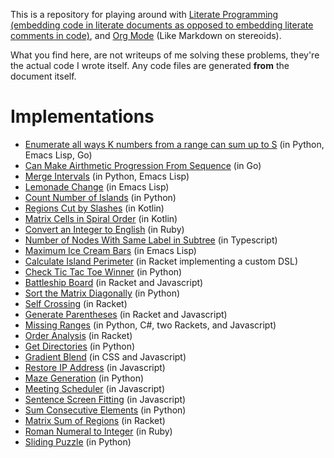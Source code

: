 This is a repository for playing around with [[https://en.wikipedia.org/wiki/Literate_programming][Literate Programming (embedding code in literate documents as opposed to embedding literate comments in code)]], and [[https://orgmode.org/][Org Mode]] (Like Markdown on stereoids).

What you find here, are not writeups of me solving these problems, they're the actual code I wrote itself. Any code files are generated *from* the document itself.

* Implementations

- [[./k-sum-problem/README.org][Enumerate all ways K numbers from a range can sum up to S]] (in Python, Emacs Lisp, Go)
- [[./can-make-arithmetic-progression][Can Make Airthmetic Progression From Sequence]] (in Go)
- [[./merge-intervals][Merge Intervals]] (in Python, Emacs Lisp)
- [[./lemonade-change][Lemonade Change]] (in Emacs Lisp)
- [[./count-number-of-islands][Count Number of Islands]] (in Python)
- [[./regions-cut-by-slashes][Regions Cut by Slashes]] (in Kotlin)
- [[./spiral-matrix-path][Matrix Cells in Spiral Order]] (in Kotlin)
- [[./integer-to-english][Convert an Integer to English]] (in Ruby)
- [[./number-of-nodes-with-same-label-in-subtree][Number of Nodes With Same Label in Subtree]] (in Typescript)
- [[./maximum-ice-cream-bars][Maximum Ice Cream Bars]] (in Emacs Lisp)
- [[./island-perimeter][Calculate Island Perimeter]] (in Racket implementing a custom DSL)
- [[./tic-tac-toe-game][Check Tic Tac Toe Winner]] (in Python)
- [[./battleship-board][Battleship Board]] (in Racket and Javascript)
- [[./sort-matrix-diagonally][Sort the Matrix Diagonally]] (in Python)
- [[./self-crossing][Self Crossing]] (in Racket)
- [[./generate-parentheses][Generate Parentheses]] (in Racket and Javascript)
- [[./missing-ranges][Missing Ranges]] (in Python, C#, two Rackets, and Javascript)
- [[./order-analysis][Order Analysis]] (in Racket)
- [[./get-directories][Get Directories]] (in Python)
- [[./gradient-blend][Gradient Blend]] (in CSS and Javascript)
- [[./restore-ip-address][Restore IP Address]] (in Javascript)
- [[./maze-generation][Maze Generation]] (in Python)
- [[./meeting-scheduler][Meeting Scheduler]] (in Javascript)
- [[./sentence-screen-fitting][Sentence Screen Fitting]] (in Javascript)
- [[./sum-consecutive-elements][Sum Consecutive Elements]] (in Python)
- [[./matrix-sum-of-region][Matrix Sum of Regions]] (in Racket)
- [[./roman-to-integer][Roman Numeral to Integer]] (in Ruby)
- [[./sliding-puzzle][Sliding Puzzle]] (in Python)

